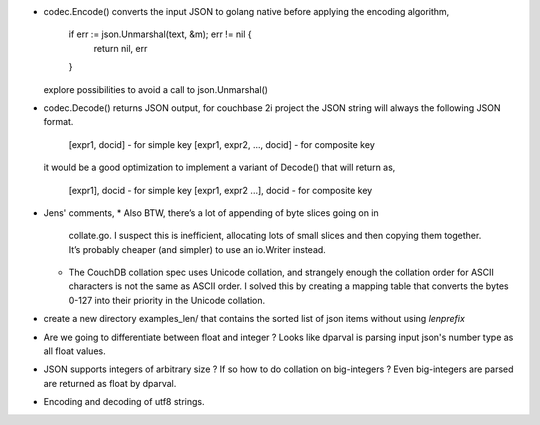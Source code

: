 * codec.Encode() converts the input JSON to golang native before
  applying the encoding algorithm,
    if err := json.Unmarshal(text, &m); err != nil {
        return nil, err
    }
  explore possibilities to avoid a call to json.Unmarshal()

* codec.Decode() returns JSON output, for couchbase 2i project
  the JSON string will always the following JSON format.
        [expr1, docid] - for simple key
        [expr1, expr2, ..., docid] - for composite key
  it would be a good optimization to implement a variant of Decode()
  that will return as,
        [expr1], docid - for simple key
        [expr1, expr2 ...], docid - for composite key

* Jens' comments,
  * Also BTW, there’s a lot of appending of byte slices going on in
    collate.go. I suspect this is inefficient, allocating lots of small slices
    and then copying them together. It’s probably cheaper (and simpler) to use
    an io.Writer instead.
  * The CouchDB collation spec uses Unicode collation, and strangely enough
    the collation order for ASCII characters is not the same as ASCII order. I
    solved this by creating a mapping table that converts the bytes 0-127 into
    their priority in the Unicode collation.

* create a new directory examples_len/ that contains the sorted list of json
  items without using `lenprefix`

* Are we going to differentiate between float and integer ?
  Looks like dparval is parsing input json's number type as all float values.

* JSON supports integers of arbitrary size ? If so how to do collation on
  big-integers ?
  Even big-integers are parsed are returned as float by dparval.

* Encoding and decoding of utf8 strings.
